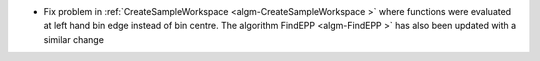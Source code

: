 - Fix problem in :ref:`CreateSampleWorkspace  <algm-CreateSampleWorkspace >` where functions were evaluated at left hand bin edge instead of bin centre. The algorithm FindEPP <algm-FindEPP >` has also been updated with a similar change